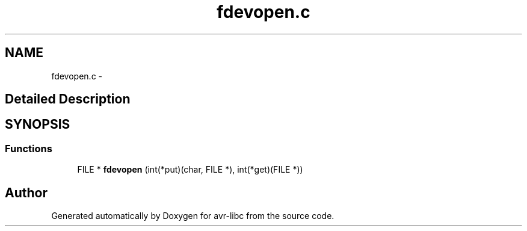 .TH "fdevopen.c" 3 "4 Dec 2008" "Version 1.6.4" "avr-libc" \" -*- nroff -*-
.ad l
.nh
.SH NAME
fdevopen.c \- 
.SH "Detailed Description"
.PP 

.SH SYNOPSIS
.br
.PP
.SS "Functions"

.in +1c
.ti -1c
.RI "FILE * \fBfdevopen\fP (int(*put)(char, FILE *), int(*get)(FILE *))"
.br
.in -1c
.SH "Author"
.PP 
Generated automatically by Doxygen for avr-libc from the source code.
